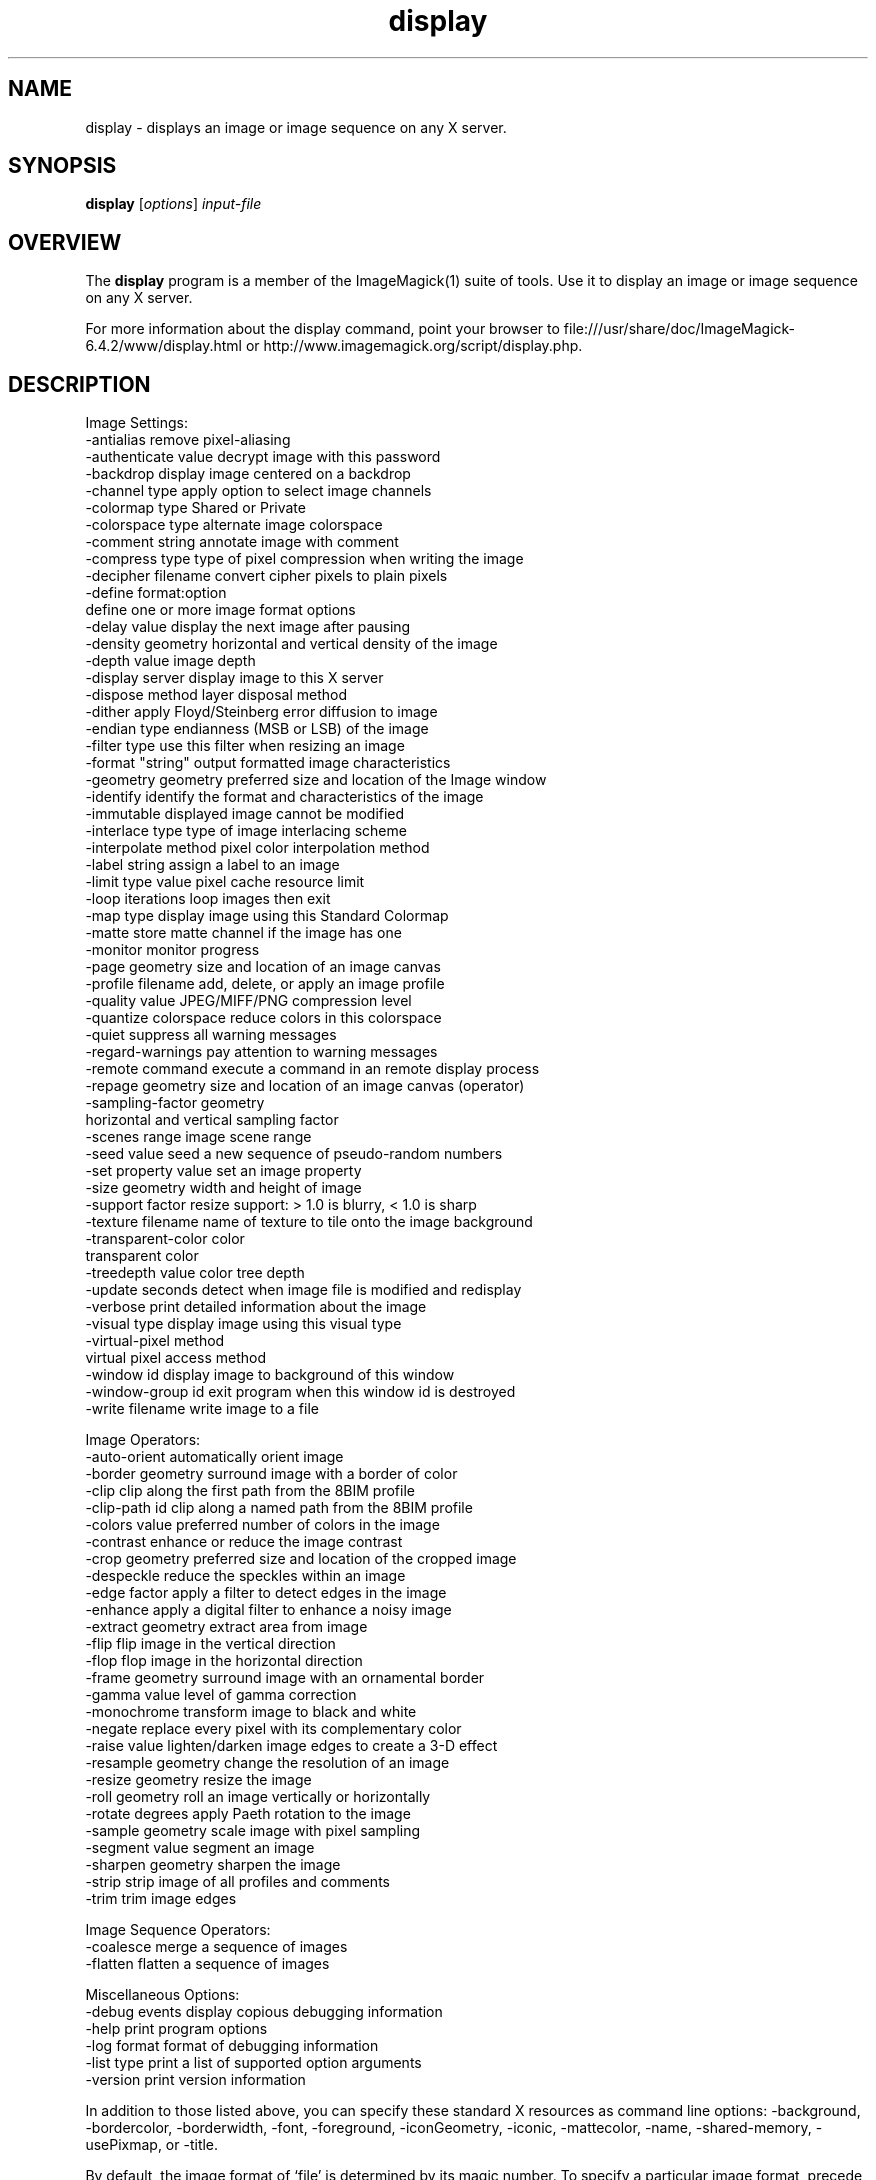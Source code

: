 .TH display 1 "Date: 2005/03/01 01:00:00" "ImageMagick"
.SH NAME
display \- displays an image or image sequence on any X server.
.SH SYNOPSIS
.TP
\fBdisplay\fP [\fIoptions\fP] \fIinput-file\fP
.SH OVERVIEW
The \fBdisplay\fP program is a member of the ImageMagick(1) suite of tools.  Use it to display an image or image sequence on any X server.

For more information about the display command, point your browser to file:///usr/share/doc/ImageMagick-6.4.2/www/display.html or http://www.imagemagick.org/script/display.php.
.SH DESCRIPTION
Image Settings:
  -antialias           remove pixel-aliasing
  -authenticate value  decrypt image with this password
  -backdrop            display image centered on a backdrop
  -channel type        apply option to select image channels
  -colormap type       Shared or Private
  -colorspace type     alternate image colorspace
  -comment string      annotate image with comment
  -compress type       type of pixel compression when writing the image
  -decipher filename   convert cipher pixels to plain pixels
  -define format:option
                       define one or more image format options
  -delay value         display the next image after pausing
  -density geometry    horizontal and vertical density of the image
  -depth value         image depth
  -display server      display image to this X server
  -dispose method      layer disposal method
  -dither              apply Floyd/Steinberg error diffusion to image
  -endian type         endianness (MSB or LSB) of the image
  -filter type         use this filter when resizing an image
  -format "string"     output formatted image characteristics
  -geometry geometry   preferred size and location of the Image window
  -identify            identify the format and characteristics of the image
  -immutable           displayed image cannot be modified
  -interlace type      type of image interlacing scheme
  -interpolate method  pixel color interpolation method
  -label string        assign a label to an image
  -limit type value    pixel cache resource limit
  -loop iterations     loop images then exit
  -map type            display image using this Standard Colormap
  -matte               store matte channel if the image has one
  -monitor             monitor progress
  -page geometry       size and location of an image canvas
  -profile filename    add, delete, or apply an image profile
  -quality value       JPEG/MIFF/PNG compression level
  -quantize colorspace reduce colors in this colorspace
  -quiet               suppress all warning messages
  -regard-warnings     pay attention to warning messages
  -remote command      execute a command in an remote display process
  -repage geometry     size and location of an image canvas (operator)
  -sampling-factor geometry
                       horizontal and vertical sampling factor
  -scenes range        image scene range
  -seed value          seed a new sequence of pseudo-random numbers
  -set property value  set an image property
  -size geometry       width and height of image
  -support factor      resize support: > 1.0 is blurry, < 1.0 is sharp
  -texture filename    name of texture to tile onto the image background
  -transparent-color color
                       transparent color
  -treedepth value     color tree depth
  -update seconds      detect when image file is modified and redisplay
  -verbose             print detailed information about the image
  -visual type         display image using this visual type
  -virtual-pixel method
                       virtual pixel access method
  -window id           display image to background of this window
  -window-group id     exit program when this window id is destroyed
  -write filename      write image to a file

Image Operators:
  -auto-orient         automatically orient image
  -border geometry     surround image with a border of color
  -clip                clip along the first path from the 8BIM profile
  -clip-path id        clip along a named path from the 8BIM profile
  -colors value        preferred number of colors in the image
  -contrast            enhance or reduce the image contrast
  -crop geometry       preferred size and location of the cropped image
  -despeckle           reduce the speckles within an image
  -edge factor         apply a filter to detect edges in the image
  -enhance             apply a digital filter to enhance a noisy image
  -extract geometry    extract area from image
  -flip                flip image in the vertical direction
  -flop                flop image in the horizontal direction
  -frame geometry      surround image with an ornamental border
  -gamma value         level of gamma correction
  -monochrome          transform image to black and white
  -negate              replace every pixel with its complementary color
  -raise value         lighten/darken image edges to create a 3-D effect
  -resample geometry   change the resolution of an image
  -resize geometry     resize the image
  -roll geometry       roll an image vertically or horizontally
  -rotate degrees      apply Paeth rotation to the image
  -sample geometry     scale image with pixel sampling
  -segment value       segment an image
  -sharpen geometry    sharpen the image
  -strip               strip image of all profiles and comments
  -trim                trim image edges

Image Sequence Operators:
  -coalesce            merge a sequence of images
  -flatten             flatten a sequence of images

Miscellaneous Options:
  -debug events        display copious debugging information
  -help                print program options
  -log format          format of debugging information
  -list type           print a list of supported option arguments
  -version             print version information

In addition to those listed above, you can specify these standard X resources as command line options:  -background, -bordercolor, -borderwidth, -font, -foreground, -iconGeometry, -iconic, -mattecolor, -name, -shared-memory, -usePixmap, or -title.

By default, the image format of `file' is determined by its magic number.  To specify a particular image format, precede the filename with an image format name and a colon (i.e. ps:image) or specify the image type as the filename suffix (i.e. image.ps).  Specify 'file' as '-' for standard input or output.

Buttons: 
  1    press to map or unmap the Command widget
  2    press and drag to magnify a region of an image
  3    press to load an image from a visual image directory
.SH SEE-ALSO
ImageMagick(1)

.SH COPYRIGHT

\fBCopyright (C) 1999-2008 ImageMagick Studio LLC. Additional copyrights and licenses apply to this software, see file:///usr/share/doc/ImageMagick-6.4.2/www/license.php or http://www.imagemagick.org/script/license.php\fP
